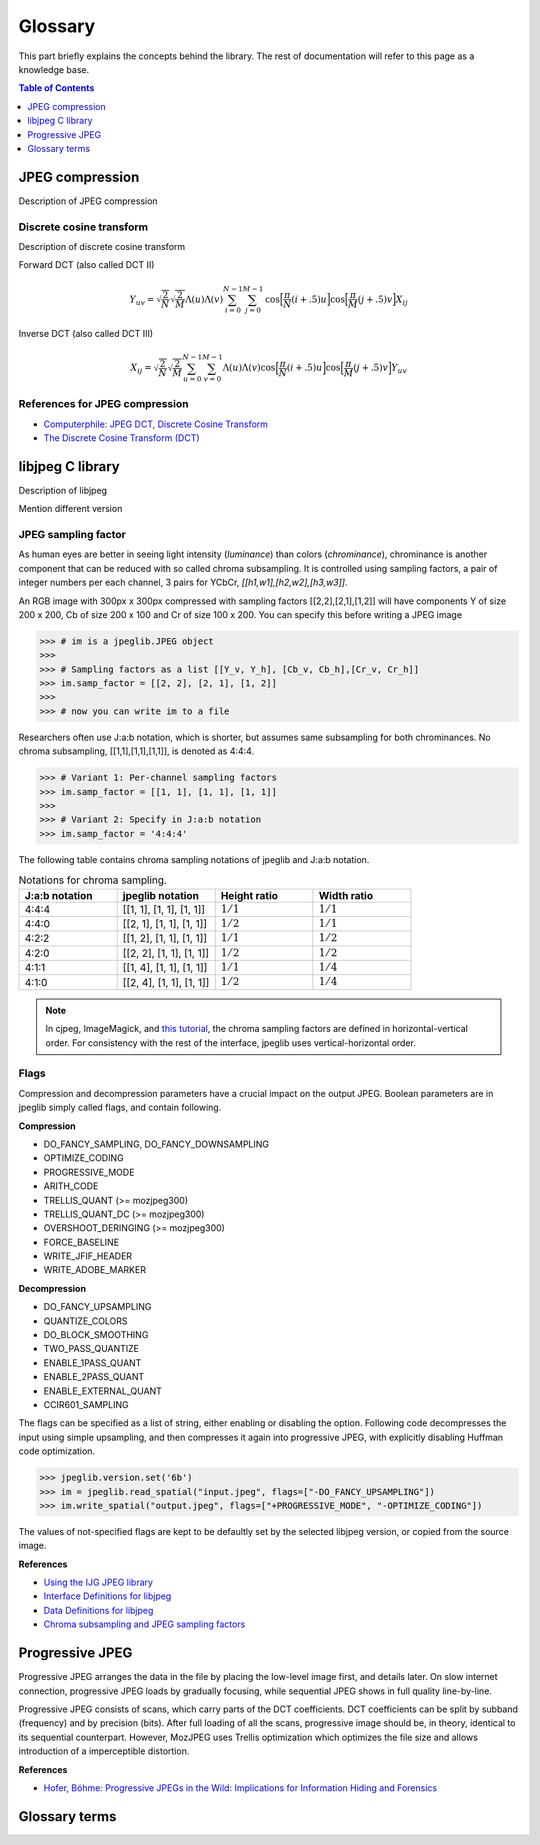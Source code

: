 Glossary
===================================

This part briefly explains the concepts behind the library.
The rest of documentation will refer to this page as a knowledge base.

.. contents:: Table of Contents
   :local:
   :depth: 1

JPEG compression
----------------

Description of JPEG compression


Discrete cosine transform
"""""""""""""""""""""""""

Description of discrete cosine transform

Forward DCT (also called DCT II)

.. math::
    Y_{uv}=\sqrt{\frac{2}{N}}\sqrt{\frac{2}{M}}\Lambda(u)\Lambda(v)\sum_{i=0}^{N-1}\sum_{j=0}^{M-1}\text{cos}\Big[\frac{\pi}{N}(i+.5)u\Big]\text{cos}\Big[\frac{\pi}{M}(j+.5)v\Big]X_{ij}

Inverse DCT (also called DCT III)

.. math::
    X_{ij}=\sqrt{\frac{2}{N}}\sqrt{\frac{2}{M}}\sum_{u=0}^{N-1}\sum_{v=0}^{M-1}\Lambda(u)\Lambda(v)\text{cos}\Big[\frac{\pi}{N}(i+.5)u\Big]\text{cos}\Big[\frac{\pi}{M}(j+.5)v\Big]Y_{uv}


References for JPEG compression
"""""""""""""""""""""""""""""""

* `Computerphile: JPEG DCT, Discrete Cosine Transform <https://www.youtube.com/watch?v=Q2aEzeMDHMA&ab_channel=Computerphile>`_
* `The Discrete Cosine Transform (DCT) <https://users.cs.cf.ac.uk/Dave.Marshall/Multimedia/node231.html>`_

libjpeg C library
-----------------

Description of libjpeg

Mention different version

JPEG sampling factor
""""""""""""""""""""

As human eyes are better in seeing light intensity (*luminance*) than colors (*chrominance*),
chrominance is another component that can be reduced with so called chroma subsampling.
It is controlled using sampling factors, a pair of integer numbers per each channel,
3 pairs for YCbCr, `[[h1,w1],[h2,w2],[h3,w3]]`.

An RGB image with 300px x 300px compressed with sampling factors [[2,2],[2,1],[1,2]]
will have components Y of size 200 x 200, Cb of size 200 x 100 and Cr of size 100 x 200.
You can specify this before writing a JPEG image

>>> # im is a jpeglib.JPEG object
>>>
>>> # Sampling factors as a list [[Y_v, Y_h], [Cb_v, Cb_h],[Cr_v, Cr_h]]
>>> im.samp_factor = [[2, 2], [2, 1], [1, 2]]
>>>
>>> # now you can write im to a file

Researchers often use J:a:b notation, which is shorter, but assumes same subsampling for both chrominances.
No chroma subsampling, [[1,1],[1,1],[1,1]], is denoted as 4:4:4.

>>> # Variant 1: Per-channel sampling factors
>>> im.samp_factor = [[1, 1], [1, 1], [1, 1]]
>>>
>>> # Variant 2: Specify in J:a:b notation
>>> im.samp_factor = '4:4:4'

The following table contains chroma sampling notations of jpeglib and J:a:b notation.

.. list-table:: Notations for chroma sampling.
   :widths: 25 25 25 25
   :header-rows: 1

   * - J:a:b notation
     - jpeglib notation
     - Height ratio
     - Width ratio
   * - 4:4:4
     - [[1, 1], [1, 1], [1, 1]]
     - :math:`1/1`
     - :math:`1/1`
   * - 4:4:0
     - [[2, 1], [1, 1], [1, 1]]
     - :math:`1/2`
     - :math:`1/1`
   * - 4:2:2
     - [[1, 2], [1, 1], [1, 1]]
     - :math:`1/1`
     - :math:`1/2`
   * - 4:2:0
     - [[2, 2], [1, 1], [1, 1]]
     - :math:`1/2`
     - :math:`1/2`
   * - 4:1:1
     - [[1, 4], [1, 1], [1, 1]]
     - :math:`1/1`
     - :math:`1/4`
   * - 4:1:0
     - [[2, 4], [1, 1], [1, 1]]
     - :math:`1/2`
     - :math:`1/4`

.. note::

    In cjpeg, ImageMagick, and `this tutorial <https://zpl.fi/chroma-subsampling-and-jpeg-sampling-factors/>`_,
    the chroma sampling factors are defined in horizontal-vertical order.
    For consistency with the rest of the interface, jpeglib uses vertical-horizontal order.

Flags
"""""

Compression and decompression parameters have a crucial impact on the output JPEG.
Boolean parameters are in jpeglib simply called flags, and contain following.

**Compression**

- DO_FANCY_SAMPLING, DO_FANCY_DOWNSAMPLING
- OPTIMIZE_CODING
- PROGRESSIVE_MODE
- ARITH_CODE
- TRELLIS_QUANT (>= mozjpeg300)
- TRELLIS_QUANT_DC (>= mozjpeg300)
- OVERSHOOT_DERINGING (>= mozjpeg300)
- FORCE_BASELINE
- WRITE_JFIF_HEADER
- WRITE_ADOBE_MARKER

**Decompression**

- DO_FANCY_UPSAMPLING
- QUANTIZE_COLORS
- DO_BLOCK_SMOOTHING
- TWO_PASS_QUANTIZE
- ENABLE_1PASS_QUANT
- ENABLE_2PASS_QUANT
- ENABLE_EXTERNAL_QUANT
- CCIR601_SAMPLING

The flags can be specified as a list of string, either enabling or disabling the option.
Following code decompresses the input using simple upsampling, and then compresses it again
into progressive JPEG, with explicitly disabling Huffman code optimization.

>>> jpeglib.version.set('6b')
>>> im = jpeglib.read_spatial("input.jpeg", flags=["-DO_FANCY_UPSAMPLING"])
>>> im.write_spatial("output.jpeg", flags=["+PROGRESSIVE_MODE", "-OPTIMIZE_CODING"])

The values of not-specified flags are kept to be defaultly set by the selected libjpeg version,
or copied from the source image.

**References**

* `Using the IJG JPEG library <https://freedesktop.org/wiki/Software/libjpeg/>`_
* `Interface Definitions for libjpeg <https://refspecs.linuxbase.org/LSB_3.1.0/LSB-Desktop-generic/LSB-Desktop-generic/libjpegman.html>`_
* `Data Definitions for libjpeg <https://refspecs.linuxbase.org/LSB_3.1.0/LSB-Desktop-generic/LSB-Desktop-generic/libjpeg-ddefs.html>`_
* `Chroma subsampling and JPEG sampling factors <https://zpl.fi/chroma-subsampling-and-jpeg-sampling-factors/>`_


Progressive JPEG
----------------

Progressive JPEG arranges the data in the file by placing the low-level image first, and details later.
On slow internet connection, progressive JPEG loads by gradually focusing, while sequential JPEG shows in full quality line-by-line.

Progressive JPEG consists of scans, which carry parts of the DCT coefficients. DCT coefficients can be split by subband (frequency) and by precision (bits).
After full loading of all the scans, progressive image should be, in theory, identical to its sequential counterpart.
However, MozJPEG uses Trellis optimization which optimizes the file size and allows introduction of a imperceptible distortion.

**References**

* `Hofer, Böhme: Progressive JPEGs in the Wild: Implications for Information Hiding and Forensics <https://informationsecurity.uibk.ac.at/pdfs/HB2023_IHMMSEC.pdf>`_


Glossary terms
--------------

.. glossary::

    DCT
        Discrete cosine transform

    libjpeg
        C library developed by IJC

    JPEG
        Joint Photographic Experts Group, image compression standard.

    JPG
        Synonym to :term:`JPEG`.

    spatial domain
        Description of spatial domain


